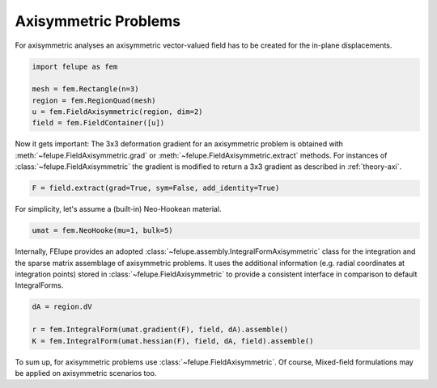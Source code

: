 Axisymmetric Problems
---------------------

For axisymmetric analyses an axisymmetric vector-valued field has to be created for the in-plane displacements.

..  code-block:: python

    import felupe as fem

    mesh = fem.Rectangle(n=3)
    region = fem.RegionQuad(mesh)
    u = fem.FieldAxisymmetric(region, dim=2)
    field = fem.FieldContainer([u])

Now it gets important: The 3x3 deformation gradient for an axisymmetric problem is obtained with :meth:`~felupe.FieldAxisymmetric.grad` or :meth:`~felupe.FieldAxisymmetric.extract` methods. For instances of :class:`~felupe.FieldAxisymmetric` the gradient is modified to return a 3x3 gradient as described in :ref:`theory-axi`.

..  code-block:: python

    F = field.extract(grad=True, sym=False, add_identity=True)

For simplicity, let's assume a (built-in) Neo-Hookean material.

..  code-block:: python

    umat = fem.NeoHooke(mu=1, bulk=5)


Internally, FElupe provides an adopted :class:`~felupe.assembly.IntegralFormAxisymmetric` class for the integration and the sparse matrix assemblage of axisymmetric problems. It uses the additional information (e.g. radial coordinates at integration points) stored in :class:`~felupe.FieldAxisymmetric` to provide a consistent interface in comparison to default IntegralForms.

..  code-block:: python

    dA = region.dV

    r = fem.IntegralForm(umat.gradient(F), field, dA).assemble()
    K = fem.IntegralForm(umat.hessian(F), field, dA, field).assemble()

To sum up, for axisymmetric problems use :class:`~felupe.FieldAxisymmetric`. Of course, Mixed-field formulations may be applied on axisymmetric scenarios too.
